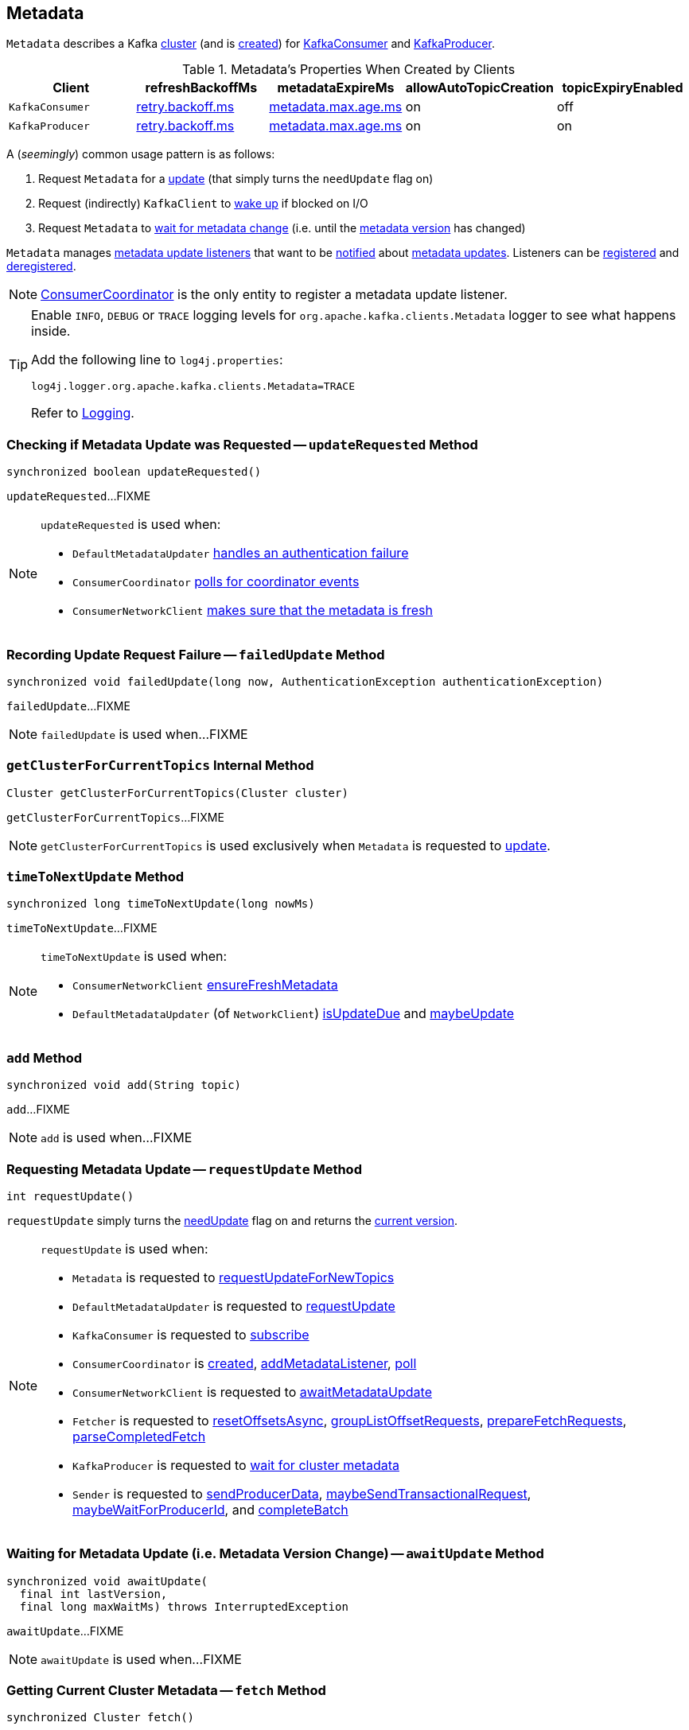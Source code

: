 == [[Metadata]] Metadata

`Metadata` describes a Kafka <<cluster, cluster>> (and is <<creating-instance, created>>) for <<kafka-consumer-KafkaConsumer.adoc#metadata, KafkaConsumer>> and <<kafka-producer-KafkaProducer.adoc#metadata, KafkaProducer>>.

.Metadata's Properties When Created by Clients
[cols="m,^1,^1,^1,^1",options="header",width="100%"]
|===
| Client
| refreshBackoffMs
| metadataExpireMs
| allowAutoTopicCreation
| topicExpiryEnabled

| KafkaConsumer
| link:kafka-properties-retry-backoff-ms.adoc[retry.backoff.ms]
| link:kafka-properties.adoc#metadata.max.age.ms[metadata.max.age.ms]
| on
| off

| KafkaProducer
| link:kafka-properties-retry-backoff-ms.adoc[retry.backoff.ms]
| link:kafka-properties.adoc#metadata.max.age.ms[metadata.max.age.ms]
| on
| on

|===

A (_seemingly_) common usage pattern is as follows:

1. Request `Metadata` for a <<requestUpdate, update>> (that simply turns the `needUpdate` flag on)
1. Request (indirectly) `KafkaClient` to link:kafka-clients-KafkaClient.adoc#wakeup[wake up] if blocked on I/O
1. Request `Metadata` to <<awaitUpdate, wait for metadata change>> (i.e. until the <<version, metadata version>> has changed)

[[listeners]]
`Metadata` manages <<kafka-clients-Metadata-Listener.adoc#, metadata update listeners>> that want to be <<kafka-clients-Metadata-Listener.adoc#onMetadataUpdate, notified>> about <<update, metadata updates>>. Listeners can be <<addListener, registered>> and <<removeListener, deregistered>>.

NOTE: <<kafka-consumer-internals-ConsumerCoordinator.adoc#, ConsumerCoordinator>> is the only entity to register a metadata update listener.

[[logging]]
[TIP]
====
Enable `INFO`, `DEBUG` or `TRACE` logging levels for `org.apache.kafka.clients.Metadata` logger to see what happens inside.

Add the following line to `log4j.properties`:

```
log4j.logger.org.apache.kafka.clients.Metadata=TRACE
```

Refer to link:kafka-logging.adoc[Logging].
====

=== [[updateRequested]] Checking if Metadata Update was Requested -- `updateRequested` Method

[source, java]
----
synchronized boolean updateRequested()
----

`updateRequested`...FIXME

[NOTE]
====
`updateRequested` is used when:

* `DefaultMetadataUpdater` link:kafka-clients-DefaultMetadataUpdater.adoc#handleAuthenticationFailure[handles an authentication failure]

* `ConsumerCoordinator` link:kafka-consumer-internals-ConsumerCoordinator.adoc#poll[polls for coordinator events]

* `ConsumerNetworkClient` link:kafka-consumer-internals-ConsumerNetworkClient.adoc#ensureFreshMetadata[makes sure that the metadata is fresh]
====

=== [[failedUpdate]] Recording Update Request Failure -- `failedUpdate` Method

[source, java]
----
synchronized void failedUpdate(long now, AuthenticationException authenticationException)
----

`failedUpdate`...FIXME

NOTE: `failedUpdate` is used when...FIXME

=== [[getClusterForCurrentTopics]] `getClusterForCurrentTopics` Internal Method

[source, java]
----
Cluster getClusterForCurrentTopics(Cluster cluster)
----

`getClusterForCurrentTopics`...FIXME

NOTE: `getClusterForCurrentTopics` is used exclusively when `Metadata` is requested to <<update, update>>.

=== [[timeToNextUpdate]] `timeToNextUpdate` Method

[source, java]
----
synchronized long timeToNextUpdate(long nowMs)
----

`timeToNextUpdate`...FIXME

[NOTE]
====
`timeToNextUpdate` is used when:

* `ConsumerNetworkClient` link:kafka-consumer-internals-ConsumerNetworkClient.adoc#ensureFreshMetadata[ensureFreshMetadata]

* `DefaultMetadataUpdater` (of `NetworkClient`) link:kafka-clients-DefaultMetadataUpdater.adoc#isUpdateDue[isUpdateDue] and link:kafka-clients-DefaultMetadataUpdater.adoc#maybeUpdate[maybeUpdate]
====

=== [[add]] `add` Method

[source, java]
----
synchronized void add(String topic)
----

`add`...FIXME

NOTE: `add` is used when...FIXME

=== [[requestUpdate]] Requesting Metadata Update -- `requestUpdate` Method

[source, java]
----
int requestUpdate()
----

`requestUpdate` simply turns the <<needUpdate, needUpdate>> flag on and returns the <<version, current version>>.

[NOTE]
====
`requestUpdate` is used when:

* `Metadata` is requested to <<requestUpdateForNewTopics, requestUpdateForNewTopics>>

* `DefaultMetadataUpdater` is requested to <<kafka-clients-DefaultMetadataUpdater.adoc#requestUpdate, requestUpdate>>

* `KafkaConsumer` is requested to <<kafka-consumer-KafkaConsumer.adoc#subscribe, subscribe>>

* `ConsumerCoordinator` is <<kafka-consumer-internals-ConsumerCoordinator.adoc#, created>>, <<kafka-consumer-internals-ConsumerCoordinator.adoc#addMetadataListener, addMetadataListener>>, <<kafka-consumer-internals-ConsumerCoordinator.adoc#poll, poll>>

* `ConsumerNetworkClient` is requested to <<kafka-consumer-internals-ConsumerNetworkClient.adoc#awaitMetadataUpdate, awaitMetadataUpdate>>

* `Fetcher` is requested to <<kafka-consumer-internals-Fetcher.adoc#resetOffsetsAsync, resetOffsetsAsync>>, <<kafka-consumer-internals-Fetcher.adoc#groupListOffsetRequests, groupListOffsetRequests>>, <<kafka-consumer-internals-Fetcher.adoc#prepareFetchRequests, prepareFetchRequests>>, <<kafka-consumer-internals-Fetcher.adoc#parseCompletedFetch, parseCompletedFetch>>

* `KafkaProducer` is requested to <<kafka-producer-KafkaProducer.adoc#waitOnMetadata, wait for cluster metadata>>

* `Sender` is requested to <<kafka-producer-internals-Sender.adoc#sendProducerData, sendProducerData>>, <<kafka-producer-internals-Sender.adoc#maybeSendTransactionalRequest, maybeSendTransactionalRequest>>, <<kafka-producer-internals-Sender.adoc#maybeWaitForProducerId, maybeWaitForProducerId>>, and <<kafka-producer-internals-Sender.adoc#completeBatch, completeBatch>>
====

=== [[awaitUpdate]] Waiting for Metadata Update (i.e. Metadata Version Change) -- `awaitUpdate` Method

[source, java]
----
synchronized void awaitUpdate(
  final int lastVersion,
  final long maxWaitMs) throws InterruptedException
----

`awaitUpdate`...FIXME

NOTE: `awaitUpdate` is used when...FIXME

=== [[fetch]] Getting Current Cluster Metadata -- `fetch` Method

[source, scala]
----
synchronized Cluster fetch()
----

`fetch` returns current <<cluster, cluster>> information.

NOTE: `fetch` is used when...FIXME

=== [[setTopics]] Setting Topics to Maintain -- `setTopics` Method

CAUTION: FIXME

=== [[update]] Updating Cluster Metadata -- `update` Method

[source, java]
----
void update(
  Cluster newCluster,
  Set<String> unavailableTopics,
  long now)
----

`update` turns the <<needUpdate, needUpdate>> flag off and increments <<version, version>>.

`update` sets <<lastRefreshMs, lastRefreshMs>> and <<lastSuccessfulRefreshMs, lastSuccessfulRefreshMs>> internal registries to the given `now`.

(only when <<topicExpiryEnabled, topicExpiryEnabled>> is enabled, e.g. link:kafka-producer-KafkaProducer.adoc#creating-instance[KafkaProducer]) `update`...FIXME

`update` notifies the <<listeners, Metadata.Listeners>> that the <<kafka-clients-Metadata-Listener.adoc#onMetadataUpdate, metadata has been updated>>.

`update` does <<getClusterForCurrentTopics, getClusterForCurrentTopics>> for the `cluster` when <<needMetadataForAllTopics, needMetadataForAllTopics>> flag is on and turns <<needUpdate, needUpdate>> flag off (that may have been turned on...FIXME).

`update` sets the <<cluster, cluster>> to the given `Cluster` when the <<needMetadataForAllTopics, needMetadataForAllTopics>> flag is off.

`update` prints out the following INFO message to the logs with the cluster ID and notifies <<clusterResourceListeners, clusterResourceListeners>> that link:kafka-ClusterResourceListener.adoc#onUpdate[cluster has changed] (only for a link:kafka-common-Cluster.adoc#isBootstrapConfigured[non-bootstrap cluster]).

```
Cluster ID: [clusterId]
```

In the end, `update` prints out the following DEBUG message to the logs:

```
Updated cluster metadata version [version] to [cluster]
```

[NOTE]
====
`update` is used when:

* `DefaultMetadataUpdater` is requested to <<kafka-clients-DefaultMetadataUpdater.adoc#handleCompletedMetadataResponse, handle a MetadataResponse>>

* <<kafka-consumer-KafkaConsumer.adoc#, KafkaConsumer>> and <<kafka-producer-KafkaProducer.adoc#, KafkaProducer>> are created  (and request updating the cluster metadata with a "bootstrap" cluster, i.e. with the bootstrap servers only)
====

=== [[creating-instance]] Creating Metadata Instance

`Metadata` takes the following when created:

* [[refreshBackoffMs]] `refreshBackoffMs`
* [[metadataExpireMs]] `metadataExpireMs`
* [[allowAutoTopicCreation]] `allowAutoTopicCreation` flag
* [[topicExpiryEnabled]] `topicExpiryEnabled` flag
* [[clusterResourceListeners]] link:kafka-ClusterResourceListener.adoc[ClusterResourceListeners]

`Metadata` initializes the <<internal-registries, internal registries and counters>>.

=== [[needMetadataForAllTopics-method]] Conditionally Requesting Update For New Topics (for KafkaConsumer) -- `needMetadataForAllTopics` Method

[source, java]
----
synchronized void needMetadataForAllTopics(boolean needMetadataForAllTopics)
----

`needMetadataForAllTopics` <<requestUpdateForNewTopics, requestUpdateForNewTopics>> when the input `needMetadataForAllTopics` flag is enabled (i.e. `true`) and the current <<needMetadataForAllTopics, needMetadataForAllTopics>> is disabled (i.e. `false`).

`needMetadataForAllTopics` sets <<needMetadataForAllTopics, needMetadataForAllTopics>> to be the input `needMetadataForAllTopics`.

[NOTE]
====
`needMetadataForAllTopics` is used when `KafkaConsumer`:

* link:kafka-consumer-KafkaConsumer.adoc#subscribe-pattern[Subscribes to topics matching specified pattern] (and `needMetadataForAllTopics` flag is then enabled)

* link:kafka-consumer-KafkaConsumer.adoc#unsubscribe[Unsubscribes from topics] (and `needMetadataForAllTopics` flag is then disabled)
====

=== [[requestUpdateForNewTopics]] `requestUpdateForNewTopics` Internal Method

[source, java]
----
synchronized void requestUpdateForNewTopics()
----

`requestUpdateForNewTopics` sets <<lastRefreshMs, lastRefreshMs>> to `0` and <<requestUpdate, requests update>>.

[NOTE]
====
`requestUpdateForNewTopics` is used when `Metadata`:

* <<add, add>>

* <<needMetadataForAllTopics-method, needMetadataForAllTopics>>

* <<setTopics, setTopics>>
====

=== [[addListener]] Registering Metadata.Listener -- `addListener` Method

[source, java]
----
void addListener(Listener listener)
----

`addListener` simply adds the given <<kafka-clients-Metadata-Listener.adoc#, Listener>> to the <<listeners, listeners>> internal registry.

NOTE: `addListener` is used exclusively when `ConsumerCoordinator` is requested to <<kafka-consumer-internals-ConsumerCoordinator.adoc#addMetadataListener, addMetadataListener>> (when <<kafka-consumer-internals-ConsumerCoordinator.adoc#, created>>).

=== [[newMetadataRequestBuilder]] `newMetadataRequestBuilder` Method

[source, java]
----
MetadataRequest.Builder newMetadataRequestBuilder()
----

`newMetadataRequestBuilder` simply requests the `MetadataRequest` to <<kafka-common-requests-MetadataRequest.adoc#allTopics, create MetadataRequest.Builder for all topics>>.

NOTE: `newMetadataRequestBuilder` is used exclusively when `Metadata` is requested to <<newMetadataRequestAndVersion, newMetadataRequestAndVersion>>.

=== [[newMetadataRequestAndVersion]] `newMetadataRequestAndVersion` Method

[source, java]
----
MetadataRequestAndVersion newMetadataRequestAndVersion()
----

`newMetadataRequestAndVersion` simply creates a new `MetadataRequestAndVersion` with <<newMetadataRequestBuilder, MetadataRequest.Builder>> and the <<requestVersion, requestVersion>>.

NOTE: `newMetadataRequestAndVersion` is used exclusively when `DefaultMetadataUpdater` is requested to <<kafka-clients-DefaultMetadataUpdater.adoc#maybeUpdate, maybeUpdate>>.

=== [[internal-properties]] Internal Properties

[cols="30m,70",options="header",width="100%"]
|===
| Name
| Description

| cluster
a| [[cluster]] link:kafka-common-Cluster.adoc[Cluster] with a subset of the nodes and topic partitions in a Kafka cluster.

* Empty (with no nodes and no topic partitions) when `Metadata` is <<creating-instance, created>>

* <<update, Updated>> when:
** `DefaultMetadataUpdater` link:kafka-clients-DefaultMetadataUpdater.adoc#handleCompletedMetadataResponse[handles MetadataResponse]
** `KafkaConsumer`, `KafkaProducer`, `KafkaAdminClient` and `AdminClient` are created and update the cluster with a "bootstrap" cluster with bootstrap brokers

* Can be accessed using <<fetch, fetch>>

| lastRefreshMs
a| [[lastRefreshMs]] The time (in millis) of the last successful <<update, update>> (and <<failedUpdate, failed update>>)

* Used in <<timeToNextUpdate, timeToNextUpdate>>

* Starts `0` when `Metadata` is <<creating-instance, created>>

* Reset (to `0`) in <<requestUpdateForNewTopics, requestUpdateForNewTopics>>

| lastSuccessfulRefreshMs
| [[lastSuccessfulRefreshMs]]

| needMetadataForAllTopics
a| [[needMetadataForAllTopics-flag]] Flag...FIXME

* Disabled (i.e. `false`) when `Metadata` is <<creating-instance, created>>

* Updated when `Metadata` is requested to <<needMetadataForAllTopics, set state to indicate that metadata for all topics in Kafka cluster is required>>

| needUpdate
a| [[needUpdate]] Flag that controls whether a metadata update has been requested (enabled) or not (disabled).

* Starts turned off when `Metadata` is <<creating-instance, created>>

* Turned on exclusively when `Metadata` is requested for an <<requestUpdate, update>>

* Turned off when `Metadata` is <<update, updated>>

Use <<updateRequested, updateRequested>> to know the current value.

| requestVersion
a| [[requestVersion]]

| version
a| [[version]] Metadata version

* `0` when `Metadata` is <<creating-instance, created>>

* Incremented every <<update, update>>

|===

